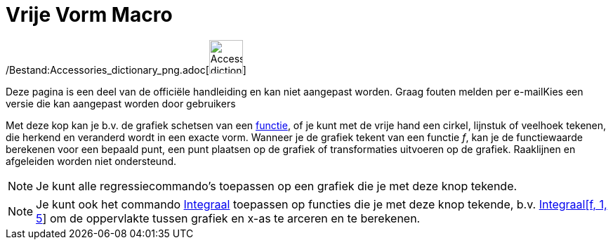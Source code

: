 = Vrije Vorm Macro
:page-en: tools/Freehand_Shape_Tool
ifdef::env-github[:imagesdir: /nl/modules/ROOT/assets/images]

/Bestand:Accessories_dictionary_png.adoc[image:48px-Accessories_dictionary.png[Accessories
dictionary.png,width=48,height=48]]

Deze pagina is een deel van de officiële handleiding en kan niet aangepast worden. Graag fouten melden per
e-mail[.mw-selflink .selflink]##Kies een versie die kan aangepast worden door gebruikers##

Met deze kop kan je b.v. de grafiek schetsen van een xref:/Functies.adoc[functie], of je kunt met de vrije hand een
cirkel, lijnstuk of veelhoek tekenen, die herkend en veranderd wordt in een exacte vorm. Wanneer je de grafiek tekent
van een functie _f_, kan je de functiewaarde berekenen voor een bepaald punt, een punt plaatsen op de grafiek of
transformaties uitvoeren op de grafiek. Raaklijnen en afgeleiden worden niet ondersteund.

[NOTE]
====

Je kunt alle regressiecommando's toepassen op een grafiek die je met deze knop tekende.

====

[NOTE]
====

Je kunt ook het commando xref:/commands/Integraal.adoc[Integraal] toepassen op functies die je met deze knop tekende,
b.v. xref:/commands/Integraal.adoc[Integraal[f, 1, 5]] om de oppervlakte tussen grafiek en x-as te arceren en te
berekenen.

====

